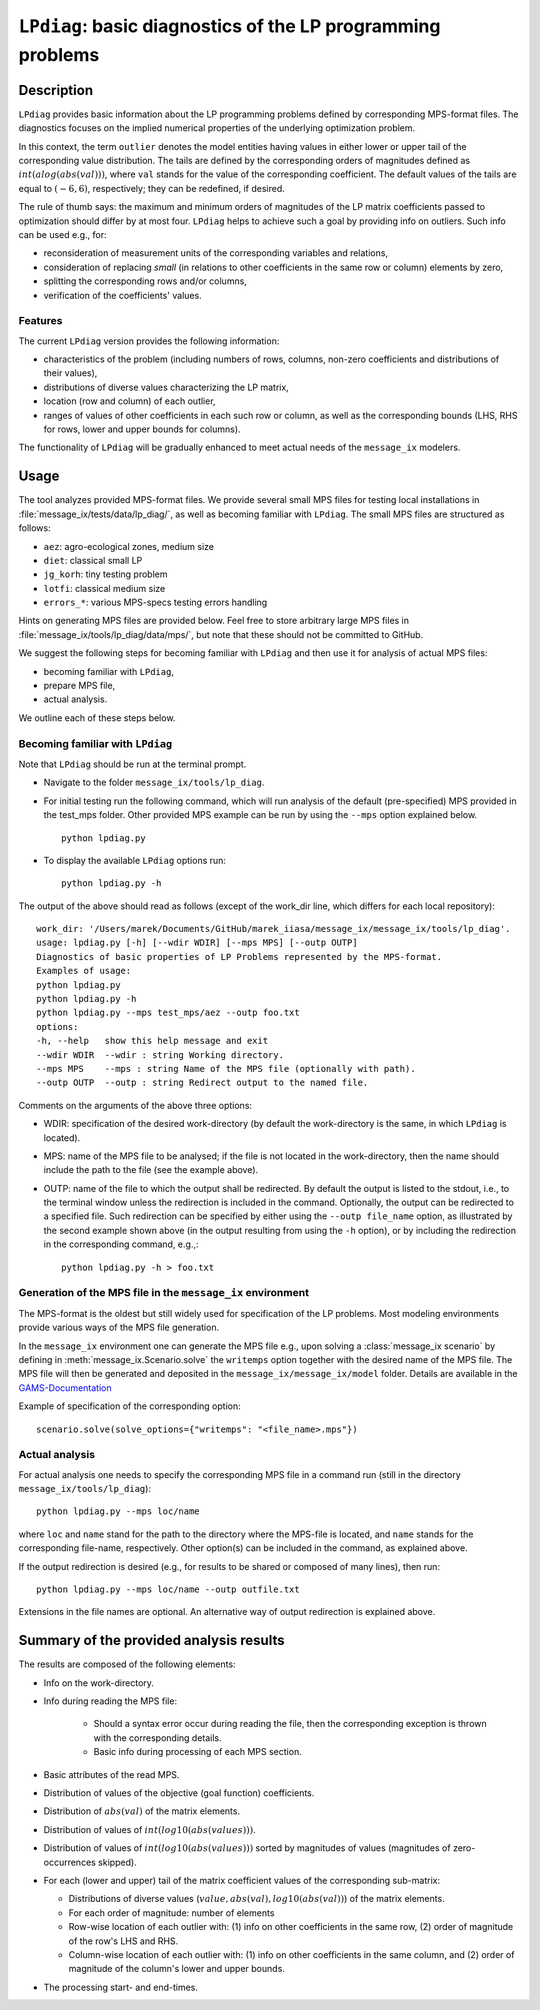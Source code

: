 .. LPdiag documentation file

``LPdiag``: basic diagnostics of the LP programming problems
============================================================

Description
-----------

``LPdiag`` provides basic information about the LP programming problems
defined by corresponding MPS-format files.
The diagnostics focuses on the implied numerical properties of the underlying
optimization problem.

In this context, the term ``outlier`` denotes the model entities having values
in either lower or upper tail of the corresponding value distribution.
The tails are defined by the corresponding orders of magnitudes defined as
:math:`int(alog(abs(val)))`, where ``val`` stands for the value of
the corresponding coefficient.
The default values of the tails are equal to :math:`(-6, 6)`, respectively;
they can be redefined, if desired.

The rule of thumb says: the maximum and minimum orders of magnitudes of
the LP matrix coefficients passed to optimization should differ by at most four.
``LPdiag`` helps to achieve such a goal by providing info on outliers.
Such info can be used e.g., for:

- reconsideration of measurement units of the corresponding variables
  and relations,
- consideration of replacing `small` (in relations to other coefficients in
  the same row or column) elements by zero,
- splitting the corresponding rows and/or columns,
- verification of the coefficients' values.

Features
^^^^^^^^

The current ``LPdiag`` version provides the following information:

- characteristics of the problem (including numbers of rows, columns, non-zero
  coefficients and distributions of their values),
- distributions of diverse values characterizing the LP matrix,
- location (row and column) of each outlier,
- ranges of values of other coefficients in each such row or column, as well as
  the corresponding bounds (LHS, RHS for rows, lower and upper bounds for
  columns).

The functionality of ``LPdiag`` will be gradually enhanced to meet actual needs
of the ``message_ix`` modelers.

Usage
-----

The tool analyzes provided MPS-format files.
We provide several small MPS files for testing local installations in 
:file:`message_ix/tests/data/lp_diag/`, as well as becoming familiar with 
``LPdiag``. 
The small MPS files are structured as follows:

- ``aez``: agro-ecological zones, medium size
- ``diet``: classical small LP  
- ``jg_korh``: tiny testing problem 
- ``lotfi``: classical medium size
- ``errors_*``: various MPS-specs testing errors handling


Hints on generating MPS files are provided below. Feel free to store arbitrary 
large MPS files in :file:`message_ix/tools/lp_diag/data/mps/`, but note that 
these should not be committed to GitHub.

We suggest the following steps for becoming familiar with ``LPdiag`` and
then use it for analysis of actual MPS files:

- becoming familiar with ``LPdiag``,
- prepare MPS file,
- actual analysis.

We outline each of these steps below.

Becoming familiar with ``LPdiag``
^^^^^^^^^^^^^^^^^^^^^^^^^^^^^^^^^

Note that ``LPdiag`` should be run at the terminal prompt.

- Navigate to the folder ``message_ix/tools/lp_diag``. 
- For initial testing run the following command, which will run analysis of
  the default (pre-specified) MPS provided in the test_mps folder.
  Other provided MPS example can be run by using the ``--mps`` option explained
  below. ::

	python lpdiag.py

- To display the available ``LPdiag`` options run: ::

	python lpdiag.py -h

The output of the above should read as follows (except of the work_dir line,
which differs for each local repository): ::

	work_dir: '/Users/marek/Documents/GitHub/marek_iiasa/message_ix/message_ix/tools/lp_diag'.
	usage: lpdiag.py [-h] [--wdir WDIR] [--mps MPS] [--outp OUTP]
	Diagnostics of basic properties of LP Problems represented by the MPS-format.
	Examples of usage:
	python lpdiag.py
	python lpdiag.py -h
	python lpdiag.py --mps test_mps/aez --outp foo.txt
	options:
	-h, --help   show this help message and exit
	--wdir WDIR  --wdir : string Working directory.
	--mps MPS    --mps : string Name of the MPS file (optionally with path).
	--outp OUTP  --outp : string Redirect output to the named file.

Comments on the arguments of the above three options:

- WDIR: specification of the desired work-directory (by default the work-directory
  is the same, in which ``LPdiag`` is located).
- MPS: name of the MPS file to be analysed; if the file is not located in the
  work-directory, then the name should include the path to the file (see
  the example above).
- OUTP: name of the file to which the output shall be redirected.
  By default the output is listed to the stdout, i.e., to the terminal window
  unless the redirection is included in the command.
  Optionally, the output can be redirected to a specified file.
  Such redirection can be specified by either using the ``--outp file_name``
  option, as illustrated by the second example shown above (in the output
  resulting from using the ``-h`` option),
  or by including the redirection in the corresponding command, e.g.,: ::

	python lpdiag.py -h > foo.txt


Generation of the MPS file in the ``message_ix`` environment
^^^^^^^^^^^^^^^^^^^^^^^^^^^^^^^^^^^^^^^^^^^^^^^^^^^^^^^^^^^^

The MPS-format is the oldest but still widely used for specification of
the LP problems. Most modeling environments provide various ways of the MPS file 
generation.

In the ``message_ix`` environment one can generate the MPS file e.g., upon 
solving a :class:`message_ix scenario` by defining in 
:meth:`message_ix.Scenario.solve` the ``writemps`` option together with the 
desired name of the MPS file. The MPS file will then be generated and deposited 
in the ``message_ix/message_ix/model`` folder. Details are available in the 
`GAMS-Documentation <https://www.gams.com/latest/docs/S_CPLEX.html#CPLEXwritemps>`__

Example of specification of the corresponding option::

	scenario.solve(solve_options={"writemps": "<file_name>.mps"})


Actual analysis
^^^^^^^^^^^^^^^

For actual analysis one needs to specify the corresponding MPS file in
a command run (still in the directory ``message_ix/tools/lp_diag``): ::

	python lpdiag.py --mps loc/name

where ``loc`` and ``name`` stand for the path to the directory where the MPS-file is
located, and ``name`` stands for the corresponding file-name, respectively.
Other option(s) can be included in the command, as explained above.

If the output redirection is desired (e.g., for results to be shared or composed
of many lines), then run: ::

	python lpdiag.py --mps loc/name --outp outfile.txt

Extensions in the file names are optional.
An alternative way of output redirection is explained above.


Summary of the provided analysis results
----------------------------------------

The results are composed of the following elements:

- Info on the work-directory.
- Info during reading the MPS file:

	- Should a syntax error occur during reading the file, then the corresponding
	  exception is thrown with the corresponding details.
	- Basic info during processing of each MPS section.
- Basic attributes of the read MPS.
- Distribution of values of the objective (goal function) coefficients.
- Distribution of :math:`abs(val)` of the matrix elements.
- Distribution of values of :math:`int(log10(abs(values)))`.
- Distribution of values of :math:`int(log10(abs(values)))` sorted by
  magnitudes of values (magnitudes of zero-occurrences skipped).
- For each (lower and upper) tail of the matrix coefficient values of the
  corresponding sub-matrix:

  - Distributions of diverse values (:math:`value, abs(val), log10(abs(val))`)
    of the matrix elements.
  - For each order of magnitude: number of elements
  - Row-wise location of each outlier with:
    (1) info on other coefficients in the same row, (2) order of magnitude of the row's LHS and RHS.
  - Column-wise location of each outlier with:
    (1) info on other coefficients in the same column, and (2) order of magnitude of the column's lower and upper bounds.
- The processing start- and end-times.


